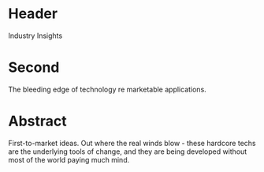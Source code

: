 
* Header

Industry Insights 

* Second

The bleeding edge of technology re marketable applications.  

* Abstract

First-to-market ideas.  Out where the real winds blow - these hardcore techs are the underlying tools of change, and they are being developed without most of the world paying much mind.  

